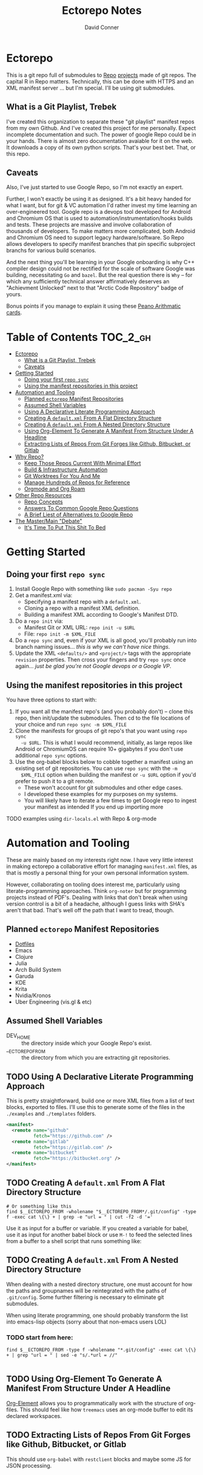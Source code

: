 #+TITLE: Ectorepo Notes
#+AUTHOR: David Conner
#+DESCRIPTION: Git submodules containing Google Repo manifests for a great good.
#+PROPERTY:
#+STARTUP: content
#+OPTIONS: toc:nil

* Ectorepo

This is a git repo full of submodules to [[https://android.googlesource.com/tools/repo][Repo]] [[https://android.googlesource.com/platform/manifest/][projects]] made of git repos. The
capital R in Repo matters. Technically, this can be done with HTTPS and an XML
manifest server ... but I'm special. I'll be using git submodules.

** What is a Git Playlist, Trebek

I've created this organization to separate these "git playlist" manifest repos
from my own Github. And I've created this project for me personally. Expect
incomplete documentation and such. The power of google Repo could be in your
hands. There is almost zero documentation avaiable for it on the web. It
downloads a copy of its own python scripts. That's your best bet. That, or this
repo.

[[file:./img/sean-connery.jpg]]

** Caveats

Also, I've just started to use Google Repo, so I'm not exactly an expert.

Further, I won't exactly be using it as designed. It's a bit heavy handed for
what I want, but for git & VC automation I'd rather invest my time learning an
over-engineered tool. Google repo is a devops tool developed for Android and
Chromium OS that is used to automation/instrumentation/hooks builds and tests.
These projects are massive and involve collaboration of thousands of developers.
To make matters more complicated, both Android and Chromium OS need to support
legacy hardware/software. So Repo allows developers to specify manifest branches
that pin specific subproject branchs for various build scenarios.

And the next thing you'll be learning in your Google onboarding is why C++
compiler design could not be rectified for the scale of software Google was
building, necessitating =Go= and =bazel=. But the real question there is =Why=
-- for which any sufficiently technical answer affirmatively deserves an
"Achievment Unlocked" next to that "Arctic Code Repository" badge of yours.

Bonus points if you manage to explain it using these [[https://www.youtube.com/watch?v=HeQX2HjkcNo][Peano Arithmatic cards]].

* Table of Contents :TOC_2_gh:
- [[#ectorepo][Ectorepo]]
  - [[#what-is-a-git-playlist-trebek][What is a Git Playlist, Trebek]]
  - [[#caveats][Caveats]]
- [[#getting-started][Getting Started]]
  - [[#doing-your-first-repo-sync][Doing your first =repo sync=]]
  - [[#using-the-manifest-repositories-in-this-project][Using the manifest repositories in this project]]
- [[#automation-and-tooling][Automation and Tooling]]
  - [[#planned-ectorepo-manifest-repositories][Planned =ectorepo= Manifest Repositories]]
  - [[#assumed-shell-variables][Assumed Shell Variables]]
  - [[#using-a-declarative-literate-programming-approach][Using A Declarative Literate Programming Approach]]
  - [[#creating-a-defaultxml-from-a-flat-directory-structure][Creating A =default.xml= From A Flat Directory Structure]]
  - [[#creating-a-defaultxml-from-a-nested-directory-structure][Creating A =default.xml= From A Nested Directory Structure]]
  - [[#using-org-element-to-generate-a-manifest-from-structure-under-a-headline][Using Org-Element To Generate A Manifest From Structure Under A Headline]]
  - [[#extracting-lists-of-repos-from-git-forges-like-github-bitbucket-or-gitlab][Extracting Lists of Repos From Git Forges like Github, Bitbucket, or Gitlab]]
- [[#why-repo][Why Repo?]]
  - [[#keep-those-repos-current-with-minimal-effort][Keep Those Repos Current With Minimal Effort]]
  - [[#build--infrastructure-automation][Build & Infrastructure Automation]]
  - [[#git-worktrees-for-you-and-me][Git Worktrees For You And Me]]
  - [[#manage-hundreds-of-repos-for-reference][Manage Hundreds of Repos for Reference]]
  - [[#orgmode-and-org-roam][Orgmode and Org Roam]]
- [[#other-repo-resources][Other Repo Resources]]
  - [[#repo-concepts][Repo Concepts]]
  - [[#answers-to-common-google-repo-questions][Answers To Common Google Repo Questions]]
  - [[#a-brief-liest-of-alternatives-to-google-repo][A Brief Liest of Alternatives to Google Repo]]
- [[#the-mastermain-debate][The Master/Main "Debate"]]
  - [[#its-time-to-put-this-shit-to-bed][It's Time To Put This Shit To Bed]]

* Getting Started

** Doing your first =repo sync=

1. Install Google Repo with something like =sudo pacman -Syu repo=
2. Get a manifest.xml via:
   + Specifying a manifest repo with a =default.xml=.
   + Cloning a repo with a manifest XML definition.
   + Building a manifest XML according to Google's Manifest DTD.
3. Do a =repo init= via:
   + Manifest Git or XML URL: =repo init -u $URL=
   + File: =repo init -m $XML_FILE=
4. Do a =repo sync= and, even if your XML is all good, you'll probably run into
   branch naming issues... /this is why we can't have nice things/.
5. Update the XML =<defaults/>= and =<project/>= tags with the appropriate
   =revision= properties. Then cross your fingers and try =repo sync= once
   again... /just be glad you're not Google devops or a Google VP/.

** Using the manifest repositories in this project

You have three options to start with:

1. If you want all the manifest repo's (and you probably don't) -- clone this
   repo, then init/update the submodules. Then cd to the file locations of your
   choice and run =repo sync -m $XML_FILE=
2. Clone the manifests for groups of git repo's that you want using =repo sync
   -u $URL=. This is what I would recommend, initially, as large repos like
   Android or ChromiumOS can require 10+ gigabytes if you don't use additional
   =repo sync= options.
3. Use the org-babel blocks below to cobble together a manifest using an
   existing set of git repositories. You can use =repo sync= with the =-m
   $XML_FILE= option when building the manifest or =-u $URL= option if you'd
   prefer to push it to a git remote.
   - These won't account for git submodules and other edge cases.
   - I developed these examples for my purposes on my systems.
   - You will likely have to iterate a few times to get Google repo to ingest
     your manifest as intended If you end up importing more

**** TODO examples using =dir-locals.el= with Repo & org-mode

* Automation and Tooling

These are mainly based on my interests right now. I have very little interest in
making ectorepo a collaborative effort for managing =manifest.xml= files, as that is mostly a personal thing for your own personal information system.

However, collaborating on tooling does interest me, particularly using
literate-programming approaches. Think =org-noter= but for programming projects
instead of PDF's. Dealing with links that don't break when using version control
is a bit of a headache, although I guess links with SHA's aren't that bad.
That's well off the path that I want to tread, though.

** Planned =ectorepo= Manifest Repositories

+ [[https://github.com/ectorepo/x.files][Dotfiles]]
+ Emacs
+ Clojure
+ Julia
+ Arch Build System
+ Garuda
+ KDE
+ Krita
+ Nvidia/Kronos
+ Uber Engineering (vis.gl & etc)

** Assumed Shell Variables

+ DEV_HOME :: the directory inside which your Google Repo's exist.
+ __ECTOREPO_FROM :: the directory from which you are extracting git repositories.

** TODO Using A Declarative Literate Programming Approach

This is pretty straightforward, build one or more XML files from a list of text
blocks, exported to files. I'll use this to generate some of the files in the
=./examples= and =./templates= folders.

#+begin_src xml :tangle ./templates/_remotes.xml
<manifest>
  <remote name="github"
          fetch="https://github.com" />
  <remote name="gitlab"
          fetch="https://gitlab.com" />
  <remote name="bitbucket"
          fetch="https://bitbucket.org" />
</manifest>
#+end_src

** TODO Creating A =default.xml= From A Flat Directory Structure

#+begin_src shell :tangle no
# Or something like this
find $__ECTOREPO_FROM -wholename "$__ECTOREPO_FROM*/.git/config" -type f -exec cat \{\} + | grep -e "url = " | cut -f2 -d '='
#+end_src

Use it as input for a buffer or variable. If you created a variable for babel,
use it as input for another babel block or use =M-!= to feed the selected lines
from a buffer to a shell script that runs something like:

** TODO Creating A =default.xml= From A Nested Directory Structure

When dealing with a nested directory structure, one must account for how the paths and groupnames will be reintegrated with the paths of =.git/config=. Some further filtering is necessary to eliminate git submodules.

When using literate programming, one should probably transform the list into
emacs-lisp objects (sorry about that non-emacs users LOL)

*** TODO start from here:

#+name: gitlist-flat
#+begin_src shell :tangle no :results value
find $__ECTOREPO_FROM -type f -wholename "*.git/config" -exec cat \{\} + | grep "url = " | sed -e "s/.*url = //"

#+end_src

** TODO Using Org-Element To Generate A Manifest From Structure Under A Headline

[[https://orgmode.org/worg/dev/org-element-api.html][Org-Element]] allows you to programmatically work with the structure of org-files.
This should feel like how =treemacs= uses an org-mode buffer to edit its
declared workspaces.

** TODO Extracting Lists of Repos From Git Forges like Github, Bitbucket, or Gitlab

This should use =org-babel= with =restclient= blocks and maybe some JS for JSON
processing.

* Why Repo?

/As with all time-tested things/, there are several reasons providing
justification or motivation.

#+begin_quote
A corollary to the previous statement is that, without /sufficient socialized
upkeep/ to maintain a large work, what could fall apart *almost certainly* does.
It's one of the darker conclusions one might reach when reflecting on social
cooperation while integrating both network theory and statistical models (where
social models with interdependence are more effectively approximated with
dependence than independence)
#+end_quote

In other words, as the Greeks and Buddhists recognized, chaos is the natural
state of things. Any order that arises is transient, sometimes serendipitous and
/special/. Great projects require socializing the upkeep for nurturing them as
one might tend a community garden. _When we can do this work more efficiently,
we can accomplish more collectively._ This is why, no matter how great or small,
almost all programming languages or projects eventually die (unless..)

This, in essence, is the mystery of the pyramids and, by extension, of the
sphinx. But, alas, I digress...

** Keep Those Repos Current With Minimal Effort

Simply define branches to fetch for each =<project/>= and then =repo sync=. This
tool should be considered as essential as git itself, although it is a bit of an
unnecessary abstraction early on.

And you'd prefer to avoid the whole "death by 1,000 git pulls thing". That
usually results in termination. Politics around code reviews, pull requests and
such can be toxic, especially if some team members are well versed in declaring
githooks to notify them about specific regions of code that have changed in the
features you _planned_ on pushing quickly.

Some software developers are ASSHOLES.

** Build & Infrastructure Automation

Repo offers [[https://android.googlesource.com/tools/repo/+/HEAD/docs/repo-hooks.md][hooks]] and (with some duct tape) integration into CI systems that run
build tasks, tests and containerized applications.

If you want to understand the kind of scale and complexity that gets me going,
then i'm going to go ahead and linkdrop [[https://podcasts.apple.com/us/podcast/kubernetes-is-the-new-compute-w-rancher-labs-sheng-liang/id1140246356?i=1000465482034][this podcast]] here on the [[https://rancher.com/docs/][Rancher cloud
product]]. Rancher is like a glorious [[https://github.com/vcr/vcr][VCR]] in the cloud. The kind of stuff they've
done with Kubernetes is fascinating.

Imagination is a superpower. Just saying.

** Git Worktrees For You And Me

It looks like repo doesn't integrate well with git worktrees AFAIK, which is a
real shame. Automation and worktrees are useful when contributing to a C++
project like Krita, which is over 1,000,000 lines of code.

*** TODO There may be some integration with git worktree in the Repo CLI, but it may be blown away with =repo sync=

** Manage Hundreds of Repos for Reference

Yep, find-grep works here. What is the substance of this =ectorepo=
organization's repositories, anyways? I want to provide a place where I can
share the tools I use to learn more faster.

I want to integrate some of my code analysis tools, literate programming style,
to org documents at the root of the manifest repos. As in human language, with
computering langauge I also have a hard time keeping track of and integrating
the vocabularly of hundreds of API's that I would like to have /zuhanden/ --
lit. ready at hand. In my own uphill battles with neurology, I have found the
following techniques invaluable:

+ UML diagrams and graphviz diagrams
+ Note-taking applications & frameworks
+ Journaling my installiations
+ Zettelkausten techniques and indexed notes

For each manifest repo in the =ectorepo= organization, there will be a
=README.org=. In here I want to document configuration/script tools to use: e.g.
[[https://gitlab.com/mtekman/elisp-depmap.el][Elisp Depmap]] to generate diagrams inline with the scripts I use to generate
them. I don't want all the babel blocks, content or results to be visible; just
some of it. There may be some langauge-specific analysis scripts I use -- e.g.
doing a =find-grep= for references to =(setq $defgroup_name-.*)= in the [[https://github.com/ectorepo/x.files][x.files
repo]], but probably more specific than that.

For each project in a manifest, I want at least a headline in a =code.org= file,
into which I can =org-capture= snippets of text to make notes. However, these notes are not to be public. For that, I will =org-refile= from the

To make matters more complicated, I want the =code.org= files for each manifest
repo to live in their own private repo, which requires something like GNU Stow.
Complicated? Yes, but it checks all the boxes. Everything is modular and lives
where it should. Further, this should support a workflow that is easy to reason
about while using a set of =org-refile= URL's that are mnemonic and right at my
fingertips.

** Orgmode and Org Roam

Applied metaphysics:
- systems of categorization/naming of URL's
- Avoiding broken links from the start
- copy in snippet from Discord

Ideally, if you're going to use =org-mode=, you want to have mentor or community
of emacs users you can lean on for guidance. The closest I have to either are
the now-burgeoning resources available on Github and Youtube. There's one
problem specific to =org-mode= though: almost everything dealing with
=org-agenda= is excluded from public repositories. So, one does not so easily
find examples of these workflows in public repos.

*** Applied metaphysics and the "hard" problems of CS

There are a few killer apps for emacs: =magit=, =org=, =org-roam=, =org-noter=
and others. I want to use them, but -- like all great copy & paste programmers
know -- with crappy automation, you had one problem and now you have one
hundred.

Think of =org-mode= like this -- the internet is the integrative right-half of
your second brain and =org-mode= is the analytic left-half. Just like resources
on the internet have locations, paths and names designated by URL's, the
resources in your org need a similar system. A significant difference is that
the headlines in your files are also part of your URL scheme.

When this naming system is inefficient or needs structural changes, you may have
quite a bit of work ahead of you. As in many cases with programming projects,
sometimes it's better to just start over.

Well that sucks... doesn't it?

Lacking experience with =org-roam=, I don't actually know the degree to which
breaking backlinks is going to be a problem -- i.e. I have _never_ had an emacs
mentor -- but I do know that relinking and file-management on my local system is
expensive. That is it is still a valid problem with =org-mode=. Just like the
design of a web-app or a blog, you want as system that is:

+ easy to type
+ mnemonic (you can remember URL's when you're drunk)
+ sociable (thus easy to describe in conversation, ideally)

And among other concerns, you need a naming convention that is fairly future
proof -- you at least need a monadic behavior which allows you ... nevermind.
You just need to have a plan for when you don't have a plan (that's a monad).

Simple... well as long as you're categorizing simple things. Your task, should
you choose to accept it is to categorize all things, even things you are
learning or that you still need to learn to need. Remember, this naming
convention is the kernel that generates the mass/inertia your personal system
must account for in the future. So poor choices early on will slow you down in
the future. What you don't know absolutely can hurt you.

Naming is one of the hardest problems in CS, as they say tongue-in-cheek.

*** A generic application of the module concept

To further complicate org-mode, you must remember that you have many =*.org=
files, but that they or their headlines can have specific purposes. e.g. emacs =org-mode= basically ships with two types of modules: =todo.org= and =notes.org=.

#+begin_quote
Literally everything else is up to you: this is a _personal_ information system.
#+end_quote

Org-mode users will want some of these files configured in =org-agenda= and
others simply available to =org-refile= to file away captured snippets.

I want to apply "modules" of org files to lists of directories. Since I want
these to exist in several places at once while being able to quickly control
what is public and what is git-ignored, then I may decide to use GNU Stow, hard
links or some other linking tool.

So there will be a =code.org= module of sorts, which I can "apply" to a
directory. There might be other modules (like a todo.org or notes.org module),
but there isn't necessarily any source code definition of an org file module,
per se. It's more of an idea motivating how i'm configuring my own org.

* Other Repo Resources

+ The [[https://android.googlesource.com/tools/repo/+/HEAD/docs/manifest-format.md][DTD definition]] for Repo's Manifest XML
+ The main Android platform [[https://android.googlesource.com/platform/manifest/][manifest]]
+ The main ChromiumOS platform [[https://chromium.googlesource.com/chromiumos/manifest/][manifest]]
+ [[https://www.instructables.com/Using-Googles-repo-command-in-your-own-projects/][How to set up in other new projects]]
+ [[https://docs.sel4.systems/projects/buildsystem/repo-cheatsheet.html][Google Repo cheatsheet]] from sel4 systems
+ [[https://en.wikibooks.org/wiki/Git/Submodules_and_Superprojects][git superprojects]] documentation
+ Android: [[https://source.android.com/setup/develop/repo][Repo Command Reference]]
+ Android: [[https://source.android.com/setup/develop/repo][Source Control Tools]]
+ Android: [[https://source.android.com/setup/create/coding-tasks][Source Control Workflow]]
+ [[https://github.com/canatella/repo-el][Repo.el]] for emacs, albeit a bit incomplete. There are newer branches from [[https://github.com/snogge/repo-el/][snogge/repo-el]], but they haven't been integrated into master or canatella's original project.

** Repo Concepts

** Answers To Common Google Repo Questions

My exposure to the tool is limited, but these were some of the workflow and usage questions to which I could not quickly find definitive answers.

*** Can many =*.xml= files share a repo when they do not produce a common manifest?

Yes, but it complicates things when you want to clone a manifest repo without using =repo -m $XML_FILE=.

If so, it's possible to create a repo with a bunch of these manifests and serve
them into repos... but it's not practical without an XML server.

*** Can I use symlinks?

This would help you link manifests into a single git repository. However, you end up running into the same problems. Further, linking files within a manifest repo for the Repo tool makes things a bit dicey.

So no. Just no. Technically, you can, but ... good luck. RTFM or cry.

*** What is this local manifest thing?

If like me you're searching for a way around the two problems above, then it's
probably not what you're looking for. It's useful for extending from a manifest,
but it's subclass where you want modularity or true multi-inheritence.

*** So how do I get around having one =default.xml=?

You don't. You either use git URLS, raw XML URL's or =file://= URLS. With the
last of the above, repo may not work as designed: you are venturing into
advanced use-case territory, so you should know what you're doing before you get
there -- this is what took me so damn long. The XML server option is fairly
advanced as well.

*** Can I use one giant manifest with Repo groups?

I didn't really think about this, but yes. However, keep in mind that doing a
=repo sync= on the ChromiumOS manifest caused my =/home= partition to run out of
disk.

*** Common scripting languages download their package sources to disk. Why not just use that?

For me, that works on a language-by-language basis, sometimes depending on the
tooling that I have configured for the language, like =nvm= or =chruby=, =rbenv=
and =ruby_build=.

You really want to designate important libraries that you care about and give
them a special place.

*** Can I branch and manage my manifest.xml's in different branches?

Don't LOL

** A Brief Liest of Alternatives to [[https://gerrit.googlesource.com/git-repo/][Google Repo]]

GLHF. You'll probably arrive at the same conclusion as I, but hopefully more
quickly: just use the software built by Google.

+ [[https://github.com/pazdera/gitwalk][pazdera/gitwalk]] (popular, allows groups defined via JSON, best so far besides repo)
+ [[https://github.com/mixu/gr][mixu/gr]] (another promising bulk management tool)
  + similar to my old ad hoc gitar scripts
  + auto-discover local git repos, attach tags and manage as lists
+ [[https://github.com/asottile/all-repos][asottile/all-repos]] (interesting)
+ [[https://github.com/naddeoa/git-bulk][naddeoa/git-bulk]] (also probably helpful)
+ [[https://github.com/fabiospampinato/autogit][fabiospampinato/autogit]] (most popular, but aimed towards personal/org repo management)
+ [[https://github.com/scivision/pygit-bulk][scivision/pygit-bulk]] and [[https://pypi.org/project/gitutils/][GitMC]]
+ [[https://gist.github.com/Lukas238/8d9abbeabfcd7225e3a254d40eb0c080][Bulk backup/clone of Git Repos From A List]]
+ [[https://github.com/taylorjayoung/RepoSweeper][RepoSweeper]] (for deleting/managing Github repos)
+ [[https://github.com/genius-systems/gameta][Gameta]] (python)
+ [[https://github.com/blejdfist/git-metarepo][git-metarepo]]
+ [[0    Link: https://gerrit.googlesource.com/git-repo/][repo]] (google)
+ [[https://fabioz.github.io/mu-repo/][murepo]]
+ [[https://github.com/mateodelnorte/meta][meta]] (node cmd & makefile approach)

* The Master/Main "Debate"

** It's Time To Put This Shit To Bed

**Too Long, Don't Care** -- =git= should probably be patched to put an end to
this /ridiculous, etymologically inaccurate fiasco/ by making main an alias to
master...

It's all for CRT mind-control word games to drive more division by triggering
thoughts in event-driven fashion at high-volumes. /All day, every day -- for
anyone who touches git./ *Somebody call Syd Barrett:* they comin' for the Pink
Floyd masters next. Your /Master's degree/? That derives from the same sense of
the etymological source as git's master, the Latin magister. No, this is
literally a CRISPR mind-control [[https://www.youtube.com/watch?v=Kilz4-SxLlw&t=115s][retrovirus]] firstmost. VP heads should be rolling
at quite a few silicon valley firms for proactively seeding division with CRT's
private little word games.

There is a difference between nouns and adjectives which denote a capacity for
agency and those which don't. In git, the adjective or adjectival noun master
does /not/ denote something with agency. In git (and afaik in source control
systems dating back to Sourcesafe) the word master is never seen opposite the
designation slave ... and in contexts where that does happen, the conventions
and norms should probably be changed. However, those are usually devices and
systems with some capacity for agency.

IMO, a resolution to the argument settled by etymology or subjective
connotations is unsatisfactory. For the designations master/slave, they do not
confer enough degrees of designation. The term root is satisfactory in its
ability to designate consensus on the original master copy of something used for
shared work -- like an original Hollywood Reel or a studio master produced by a
mastering engineer. And yes the adjectival gerund "mastering" detracts a bit
from my agent-noun argument.

But, alas, unless we plan on burning copies of the Oxford Dictionaries, we are
stuck with the English word [[https://en.wiktionary.org/wiki/master][master]], derived [[https://en.wiktionary.org/wiki/Appendix:Glossary#doublet][as a doublet]] from Italian [[https://en.wiktionary.org/wiki/maestro#Italian][maestro]]
and ultimately Latin [[https://en.wiktionary.org/wiki/magister#Latin][magister]], which thereby conferred its connotations of
record-keeping (viz. magistrate). And, please, don't make me bust out my copy of
Émile Benviniste's [[https://www.amazon.com/Dictionary-Indo-European-Concepts-Society-Benveniste/dp/0986132594/ref=sr_1_1?dchild=1&keywords=benveniste&qid=1623691293&sr=8-1][Dictionary of Indo-European Concepts of Society]] or make me
explain how the wheel's impact on the commerce of ideas implies that the
Proto-Indoeuropean language is kinda bullshit. Learn your shit before you force
all of software engineering to parameterize what could otherwise be a norm.

Main is not the proper designation for a master branch. Think of the morpheme
main as part of the term mainstream, for example. Is mainstream a master or
/root/ copy of anything? No. In the context of "mainline", the morpheme main
does confer the meaning of root. It's a mixed bag. IMO, the term root should be
used in place of both master and main. However, if you've worked in devops, then
you know that the term master or the concept of root aren't really satisfactory.

I cannot stand the marxist dialectic: I look forward to a future wherein we can
say definitively that racism is in our past. I do not want to live in a future
where we have retroactively defined projects such as =git=, =linux=, =Facebook=,
=Google=, =Ruby on Rails= et alias as part of a formerly racist culture simply
because they used the term master, outside of its agent-noun sense. Linux?
Racist?

By the way, the response to police brutality and indeed Black Lives Matter
itself was catalyzed by the democratization of /data science/. It was created in
response to government records becoming publicly available and mineable
datasets. It was always a pre-ordained development and one that was perhaps
prophesied by Sun Ra, [[https://www.weirdstudies.com/60][an African American polymath]] and unsung hero who briefly
lectured on fascinating topics at /BERKLEY/ in the early seventies. In his movie
[[https://www.imdb.com/title/tt0072195/][Space Is the Place]], Sun Ra used the double image of a playing card and
video-playing tablet device. Why? To show how violence could be videotaped and
shared -- /apparently without revealing his hand/. If police had been featured
in the video clip, then it would be too obvious that justice was coming ... and
then it never would.

Why do I care? Because norms are efficient and consensus on norms is expensive.
And also because it is the height of fraudulence for software engineering
institutions to pretend they did anything to advance African American issues by
social-engineering the normative designation of master in source control. And
none of this controversy translates well outside of America by the way. You are
out of touch. And problaly white to think that you are a hero for mainstreaming
the master/main controversy.

+ Still with me? Good.
+ Vehemently disagree with me? I don't care.
+ Happen to rename your branches to main from master? So had I.

You do you. I'll do me, but I'm not contributing my energy to this mess anymore.

**** Outdated


***** TODO Process Old Readme (Language/Topic Metaprojects)

These should include:

****** A file system path, relative to some global ~$DEV_HOME~ path

****** _Notes_ Metaprojects

To create for new metaprojects, do the following, more or less. For mu-repo to
reclone all the projects, you must configure some path-dependent rules so that
the correct =mu-repo.remote-base-url= config key is available. To retrieve this
config key from within the containing metaproject root directory, you must init
a blank repository anyways (otherwise, git will not retrieve commit keys). You
could take [[https://www.freecodecamp.org/news/how-to-handle-multiple-git-configurations-in-one-machine/][this approach]] and have git deep-merge a partial
~.gitconfig-metaproject~ config into your ~$HOME/.gitconfig~, which requires
relevent configuration being placed in two places (i.e. lines changed in
~$HOME/.gitconfig~ and the merged gitconfig in the metaproject). But, you must
create a blank repo anyways for =mu-repo= to access its config keys... so it's
best to alter the ~$METAPROJECT/.git/config~ ... which needs not be in git.
Other features of mu-repo also benefit from an arbitrary blank-repo at the
metaproject root. ~<le-sigh>~

#+begin_src shell :tangle no
# USE RELATIVE PATHS

META_PROJECT=/data/dev/nvidia
META_GROUP1=src-nvidia
META_GROUP2=src-khronos

cd $META_PROJECT
mkdir $META_GROUP1 $META_GROUP2
git init

#+end_src

******* TODO describe setting up groups :murepo:


******* TODO emacs workflow: automation of structure for projects/org/code
+ outline basic structure for capture/refile
  + manage org files, repo groups and/or metadata
  + types of projects (reference groups, work, notes, etc)
+ automation for adding to gitwalk JSON groups (of repos for reference)
  + when is it helpful to use these groups? when is it definitely overkill (i.e. much of the code i'm interested in should be easy to navigate to from a project... however, for now, i'm in unfamiliar territory with no clear way to expect which dependencies are going to exist in any project. i'm trying to avoid bad habits like googling code samples)
+ outline
